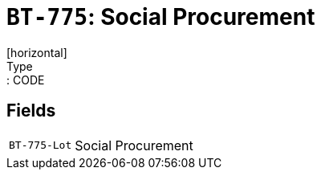 = `BT-775`: Social Procurement
[horizontal]
Type:: CODE
== Fields
[horizontal]
  `BT-775-Lot`:: Social Procurement
